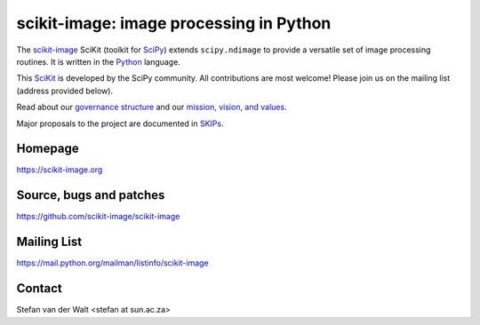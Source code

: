 scikit-image: image processing in Python
========================================

The `scikit-image <https://scikit-image.org>`__ SciKit (toolkit for
`SciPy <http://www.scipy.org>`__) extends ``scipy.ndimage`` to provide
a versatile set of image processing routines.  It is written in the
`Python <https://www.python.org>`_ language.

This `SciKit <http://scikits.appspot.com>`_ is developed by the SciPy
community.  All contributions are most welcome!  Please join us on the
mailing list (address provided below).

Read about our `governance structure <skips/0-governance.html>`_ and our
`mission, vision, and values <values.html>`_.

Major proposals to the project are documented in
`SKIPs <skips/index.html>`_.

Homepage
--------
https://scikit-image.org

Source, bugs and patches
------------------------
https://github.com/scikit-image/scikit-image

Mailing List
------------
https://mail.python.org/mailman/listinfo/scikit-image

Contact
-------
Stefan van der Walt <stefan at sun.ac.za>
